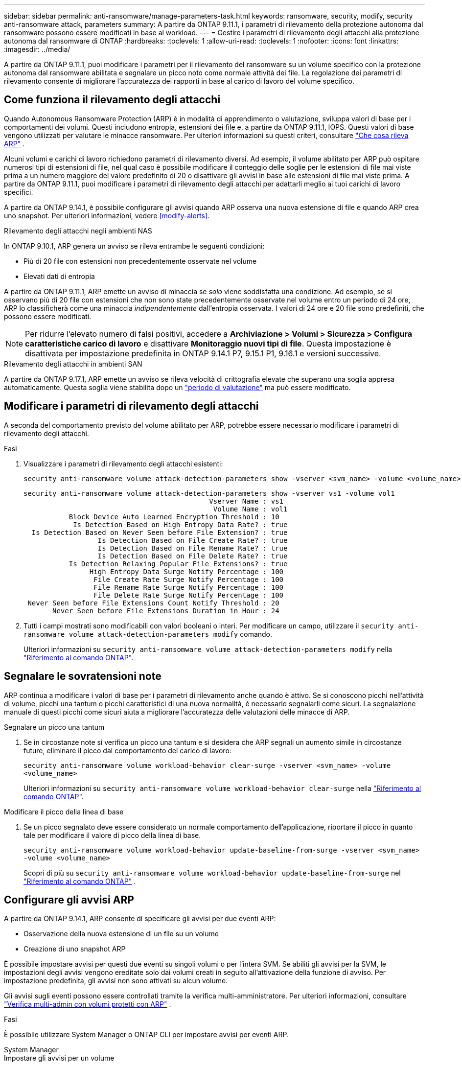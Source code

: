 ---
sidebar: sidebar 
permalink: anti-ransomware/manage-parameters-task.html 
keywords: ransomware, security, modify, security anti-ransomware attack, parameters 
summary: A partire da ONTAP 9.11.1, i parametri di rilevamento della protezione autonoma dal ransomware possono essere modificati in base al workload. 
---
= Gestire i parametri di rilevamento degli attacchi alla protezione autonoma dal ransomware di ONTAP
:hardbreaks:
:toclevels: 1
:allow-uri-read: 
:toclevels: 1
:nofooter: 
:icons: font
:linkattrs: 
:imagesdir: ../media/


[role="lead"]
A partire da ONTAP 9.11.1, puoi modificare i parametri per il rilevamento del ransomware su un volume specifico con la protezione autonoma dal ransomware abilitata e segnalare un picco noto come normale attività dei file. La regolazione dei parametri di rilevamento consente di migliorare l'accuratezza dei rapporti in base al carico di lavoro del volume specifico.



== Come funziona il rilevamento degli attacchi

Quando Autonomous Ransomware Protection (ARP) è in modalità di apprendimento o valutazione, sviluppa valori di base per i comportamenti dei volumi. Questi includono entropia, estensioni dei file e, a partire da ONTAP 9.11.1, IOPS. Questi valori di base vengono utilizzati per valutare le minacce ransomware. Per ulteriori informazioni su questi criteri, consultare link:index.html#what-arp-detects["Che cosa rileva ARP"] .

Alcuni volumi e carichi di lavoro richiedono parametri di rilevamento diversi. Ad esempio, il volume abilitato per ARP può ospitare numerosi tipi di estensioni di file, nel qual caso è possibile modificare il conteggio delle soglie per le estensioni di file mai viste prima a un numero maggiore del valore predefinito di 20 o disattivare gli avvisi in base alle estensioni di file mai viste prima. A partire da ONTAP 9.11.1, puoi modificare i parametri di rilevamento degli attacchi per adattarli meglio ai tuoi carichi di lavoro specifici.

A partire da ONTAP 9.14.1, è possibile configurare gli avvisi quando ARP osserva una nuova estensione di file e quando ARP crea uno snapshot. Per ulteriori informazioni, vedere <<modify-alerts>>.

.Rilevamento degli attacchi negli ambienti NAS
In ONTAP 9.10.1, ARP genera un avviso se rileva entrambe le seguenti condizioni:

* Più di 20 file con estensioni non precedentemente osservate nel volume
* Elevati dati di entropia


A partire da ONTAP 9.11.1, ARP emette un avviso di minaccia se _solo_ viene soddisfatta una condizione. Ad esempio, se si osservano più di 20 file con estensioni che non sono state precedentemente osservate nel volume entro un periodo di 24 ore, ARP lo classificherà come una minaccia _indipendentemente_ dall'entropia osservata. I valori di 24 ore e 20 file sono predefiniti, che possono essere modificati.


NOTE: Per ridurre l'elevato numero di falsi positivi, accedere a *Archiviazione > Volumi > Sicurezza > Configura caratteristiche carico di lavoro* e disattivare *Monitoraggio nuovi tipi di file*. Questa impostazione è disattivata per impostazione predefinita in ONTAP 9.14.1 P7, 9.15.1 P1, 9.16.1 e versioni successive.

.Rilevamento degli attacchi in ambienti SAN
A partire da ONTAP 9.17.1, ARP emette un avviso se rileva velocità di crittografia elevate che superano una soglia appresa automaticamente. Questa soglia viene stabilita dopo un link:respond-san-entropy-eval-period.html["periodo di valutazione"] ma può essere modificato.



== Modificare i parametri di rilevamento degli attacchi

A seconda del comportamento previsto del volume abilitato per ARP, potrebbe essere necessario modificare i parametri di rilevamento degli attacchi.

.Fasi
. Visualizzare i parametri di rilevamento degli attacchi esistenti:
+
[source, cli]
----
security anti-ransomware volume attack-detection-parameters show -vserver <svm_name> -volume <volume_name>
----
+
....
security anti-ransomware volume attack-detection-parameters show -vserver vs1 -volume vol1
                                             Vserver Name : vs1
                                              Volume Name : vol1
           Block Device Auto Learned Encryption Threshold : 10
            Is Detection Based on High Entropy Data Rate? : true
  Is Detection Based on Never Seen before File Extension? : true
                  Is Detection Based on File Create Rate? : true
                  Is Detection Based on File Rename Rate? : true
                  Is Detection Based on File Delete Rate? : true
           Is Detection Relaxing Popular File Extensions? : true
                High Entropy Data Surge Notify Percentage : 100
                 File Create Rate Surge Notify Percentage : 100
                 File Rename Rate Surge Notify Percentage : 100
                 File Delete Rate Surge Notify Percentage : 100
 Never Seen before File Extensions Count Notify Threshold : 20
       Never Seen before File Extensions Duration in Hour : 24
....
. Tutti i campi mostrati sono modificabili con valori booleani o interi. Per modificare un campo, utilizzare il  `security anti-ransomware volume attack-detection-parameters modify` comando.
+
Ulteriori informazioni su `security anti-ransomware volume attack-detection-parameters modify` nella link:https://docs.netapp.com/us-en/ontap-cli/security-anti-ransomware-volume-attack-detection-parameters-modify.html["Riferimento al comando ONTAP"^].





== Segnalare le sovratensioni note

ARP continua a modificare i valori di base per i parametri di rilevamento anche quando è attivo. Se si conoscono picchi nell'attività di volume, picchi una tantum o picchi caratteristici di una nuova normalità, è necessario segnalarli come sicuri. La segnalazione manuale di questi picchi come sicuri aiuta a migliorare l'accuratezza delle valutazioni delle minacce di ARP.

.Segnalare un picco una tantum
. Se in circostanze note si verifica un picco una tantum e si desidera che ARP segnali un aumento simile in circostanze future, eliminare il picco dal comportamento del carico di lavoro:
+
`security anti-ransomware volume workload-behavior clear-surge -vserver <svm_name> -volume <volume_name>`

+
Ulteriori informazioni su `security anti-ransomware volume workload-behavior clear-surge` nella link:https://docs.netapp.com/us-en/ontap-cli/security-anti-ransomware-volume-workload-behavior-clear-surge.html["Riferimento al comando ONTAP"^].



.Modificare il picco della linea di base
. Se un picco segnalato deve essere considerato un normale comportamento dell'applicazione, riportare il picco in quanto tale per modificare il valore di picco della linea di base.
+
`security anti-ransomware volume workload-behavior update-baseline-from-surge -vserver <svm_name> -volume <volume_name>`

+
Scopri di più su  `security anti-ransomware volume workload-behavior update-baseline-from-surge` nel link:https://docs.netapp.com/us-en/ontap-cli/security-anti-ransomware-volume-workload-behavior-update-baseline-from-surge.html["Riferimento al comando ONTAP"^] .





== Configurare gli avvisi ARP

A partire da ONTAP 9.14.1, ARP consente di specificare gli avvisi per due eventi ARP:

* Osservazione della nuova estensione di un file su un volume
* Creazione di uno snapshot ARP


È possibile impostare avvisi per questi due eventi su singoli volumi o per l'intera SVM. Se abiliti gli avvisi per la SVM, le impostazioni degli avvisi vengono ereditate solo dai volumi creati in seguito all'attivazione della funzione di avviso. Per impostazione predefinita, gli avvisi non sono attivati su alcun volume.

Gli avvisi sugli eventi possono essere controllati tramite la verifica multi-amministratore. Per ulteriori informazioni, consultare link:use-cases-restrictions-concept.html#multi-admin-verification-with-volumes-protected-with-arp["Verifica multi-admin con volumi protetti con ARP"] .

.Fasi
È possibile utilizzare System Manager o ONTAP CLI per impostare avvisi per eventi ARP.

[role="tabbed-block"]
====
.System Manager
--
.Impostare gli avvisi per un volume
. Vai a *Volumi*. Seleziona il singolo volume di cui desideri modificare le impostazioni.
. Selezionare la scheda *Sicurezza*, quindi *Impostazioni gravità evento*.
. Per ricevere avvisi per *Nuova estensione file rilevata* e *Creazione snapshot ransomware*, seleziona il menu a discesa sotto la voce *Gravità*. Modifica l'impostazione da *Non generare evento* a *Avviso*.
. Selezionare *Salva*.


.Impostare gli avvisi per una SVM
. Passare a *Storage VM*, quindi selezionare la SVM per la quale si desidera abilitare le impostazioni.
. Sotto la voce *Sicurezza*, individua la scheda *Anti-ransomware*. Seleziona image:../media/icon_kabob.gif["Icona delle opzioni di menu"] quindi *Modifica gravità evento ransomware*.
. Per ricevere avvisi per *Nuova estensione file rilevata* e *Creazione snapshot ransomware*, seleziona il menu a discesa sotto la voce *Gravità*. Modifica l'impostazione da *Non generare evento* a *Avviso*.
. Selezionare *Salva*.


--
.CLI
--
.Impostare gli avvisi per un volume
* Per impostare gli avvisi per una nuova estensione file:
+
`security anti-ransomware volume event-log modify -vserver <svm_name> -is-enabled-on-new-file-extension-seen true`

* Per impostare gli avvisi per la creazione di uno snapshot ARP:
+
`security anti-ransomware volume event-log modify -vserver <svm_name> -is-enabled-on-snapshot-copy-creation true`

* Confermare le impostazioni con `anti-ransomware volume event-log show` comando.


.Impostare gli avvisi per una SVM
* Per impostare gli avvisi per una nuova estensione file:
+
`security anti-ransomware vserver event-log modify -vserver <svm_name> -is-enabled-on-new-file-extension-seen true`

* Per impostare gli avvisi per la creazione di uno snapshot ARP:
+
`security anti-ransomware vserver event-log modify -vserver <svm_name> -is-enabled-on-snapshot-copy-creation true`

* Confermare le impostazioni con `security anti-ransomware vserver event-log show` comando.


Scopri di più su  `security anti-ransomware vserver event-log` comandi nel link:https://docs.netapp.com/us-en/ontap-cli/search.html?q=security-anti-ransomware-vserver-event-log["Riferimento al comando ONTAP"^] .

--
====
.Informazioni correlate
* link:https://kb.netapp.com/onprem/ontap/da/NAS/Understanding_Autonomous_Ransomware_Protection_attacks_and_the_Autonomous_Ransomware_Protection_snapshot["Comprendere gli attacchi di protezione autonoma da ransomware e lo snapshot di protezione autonoma da ransomware"^].
* link:https://docs.netapp.com/us-en/ontap-cli/["Riferimento al comando ONTAP"^]

